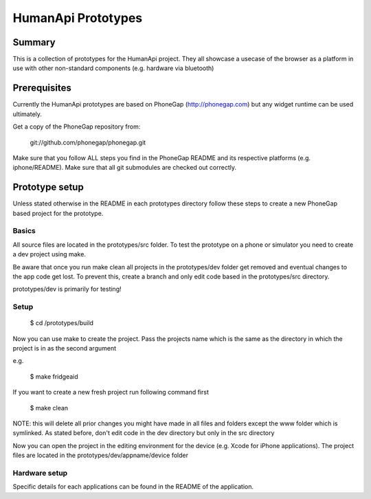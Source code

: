 HumanApi Prototypes
===================

Summary
-------

This is a collection of prototypes for the HumanApi project.
They all showcase a usecase of the browser as a platform in use with
other non-standard components (e.g. hardware via bluetooth)

Prerequisites
-------------

Currently the HumanApi prototypes are based on PhoneGap (http://phonegap.com)
but any widget runtime can be used ultimately.

Get a copy of the PhoneGap repository from:

	git://github.com/phonegap/phonegap.git

Make sure that you follow ALL steps you find in the PhoneGap README and its
respective platforms (e.g. iphone/README). Make sure that all git submodules
are checked out correctly.

Prototype setup
---------------

Unless stated otherwise in the README in each prototypes directory follow these
steps to create a new PhoneGap based project for the prototype.

Basics
~~~~~~

All source files are located in the prototypes/src folder.
To test the prototype on a phone or simulator you need to create a dev project
using make.

Be aware that once you run make clean all projects in the prototypes/dev
folder get removed and eventual changes to the app code get lost. To prevent
this, create a branch and only edit code based in the prototypes/src directory.

prototypes/dev is primarily for testing!

Setup
~~~~~

	$ cd /prototypes/build

Now you can use make to create the project. Pass the projects name which is the
same as the directory in which the project is in as the second argument

e.g.

	$ make fridgeaid

If you want to create a new fresh project run following command first

	$ make clean

NOTE: this will delete all prior changes you might have made in all files and
folders except the www folder which is symlinked. As stated before,
don't edit code in the dev directory but only in the src directory

Now you can open the project in the editing environment for the device (e.g.
Xcode for iPhone applications). The project files are located in the
prototypes/dev/appname/device folder

Hardware setup
~~~~~~~~~~~~~~

Specific details for each applications can be found in the README of the
application.